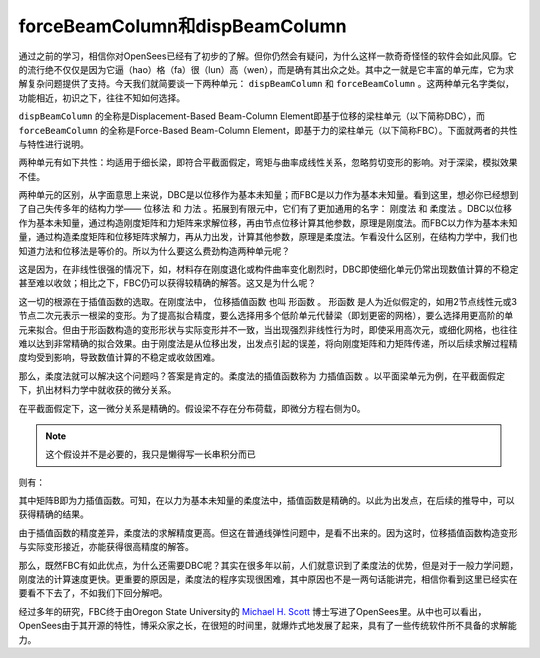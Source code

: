 forceBeamColumn和dispBeamColumn
=======================================

通过之前的学习，相信你对OpenSees已经有了初步的了解。但你仍然会有疑问，为什么这样一款奇奇怪怪的软件会如此风靡。它的流行绝不仅仅是因为它逼（hao）格（fa）很（lun）高（wen），而是确有其出众之处。其中之一就是它丰富的单元库，它为求解复杂问题提供了支持。今天我们就简要谈一下两种单元： ``dispBeamColumn`` 和 ``forceBeamColumn`` 。这两种单元名字类似，功能相近，初识之下，往往不知如何选择。


``dispBeamColumn`` 的全称是Displacement-Based Beam-Column Element即基于位移的梁柱单元（以下简称DBC），而 ``forceBeamColumn`` 的全称是Force-Based Beam-Column Element，即基于力的梁柱单元（以下简称FBC）。下面就两者的共性与特性进行说明。

两种单元有如下共性：均适用于细长梁，即符合平截面假定，弯矩与曲率成线性关系，忽略剪切变形的影响。对于深梁，模拟效果不佳。

两种单元的区别，从字面意思上来说，DBC是以位移作为基本未知量；而FBC是以力作为基本未知量。看到这里，想必你已经想到了自己失传多年的结构力学—— ``位移法`` 和 ``力法`` 。拓展到有限元中，它们有了更加通用的名字： ``刚度法`` 和 ``柔度法`` 。DBC以位移作为基本未知量，通过构造刚度矩阵和力矩阵来求解位移，再由节点位移计算其他参数，原理是刚度法。而FBC以力作为基本未知量，通过构造柔度矩阵和位移矩阵求解力，再从力出发，计算其他参数，原理是柔度法。乍看没什么区别，在结构力学中，我们也知道力法和位移法是等价的。所以为什么要这么费劲构造两种单元呢？

.. image:: image/liweiyifa.png

这是因为，在非线性很强的情况下，如，材料存在刚度退化或构件曲率变化剧烈时，DBC即使细化单元仍常出现数值计算的不稳定甚至难以收敛；相比之下，FBC仍可以获得较精确的解答。这又是为什么呢？

这一切的根源在于插值函数的选取。在刚度法中， ``位移插值函数`` 也叫 ``形函数`` 。 形函数 是人为近似假定的，如用2节点线性元或3节点二次元表示一根梁的变形。为了提高拟合精度，要么选择用多个低阶单元代替梁（即划更密的网格），要么选择用更高阶的单元来拟合。但由于形函数构造的变形形状与实际变形并不一致，当出现强烈非线性行为时，即使采用高次元，或细化网格，也往往难以达到非常精确的拟合效果。由于刚度法是从位移出发，出发点引起的误差，将向刚度矩阵和力矩阵传递，所以后续求解过程精度均受到影响，导致数值计算的不稳定或收敛困难。

.. image:: image/danyuanxuanze.png
  :align: center

.. image:: image/danyuanxihua.png
  :align: center

.. image:: image/danyuanjieshu.png
  :align: center

那么，柔度法就可以解决这个问题吗？答案是肯定的。柔度法的插值函数称为 ``力插值函数`` 。以平面梁单元为例，在平截面假定下，扒出材料力学中就收获的微分关系。

.. image:: image/weifenguanxi.png

.. image:: image/liangweifentu.png

在平截面假定下，这一微分关系是精确的。假设梁不存在分布荷载，即微分方程右侧为0。

.. note:: 这个假设并不是必要的，我只是懒得写一长串积分而已

则有：

.. image:: image/lichazhihanshu1.png


.. image:: image/lichazhihanshu2.png

其中矩阵B即为力插值函数。可知，在以力为基本未知量的柔度法中，插值函数是精确的。以此为出发点，在后续的推导中，可以获得精确的结果。

由于插值函数的精度差异，柔度法的求解精度更高。但这在普通线弹性问题中，是看不出来的。因为这时，位移插值函数构造变形与实际变形接近，亦能获得很高精度的解答。

那么，既然FBC有如此优点，为什么还需要DBC呢？其实在很多年以前，人们就意识到了柔度法的优势，但是对于一般力学问题，刚度法的计算速度更快。更重要的原因是，柔度法的程序实现很困难，其中原因也不是一两句话能讲完，相信你看到这里已经实在要看不下去了，不如我们下回分解吧。

经过多年的研究，FBC终于由Oregon State University的 `Michael H. Scott`_ 博士写进了OpenSees里。从中也可以看出，OpenSees由于其开源的特性，博采众家之长，在很短的时间里，就爆炸式地发展了起来，具有了一些传统软件所不具备的求解能力。

.. _Michael H. Scott: http://web.engr.oregonstate.edu/~mhscott/

